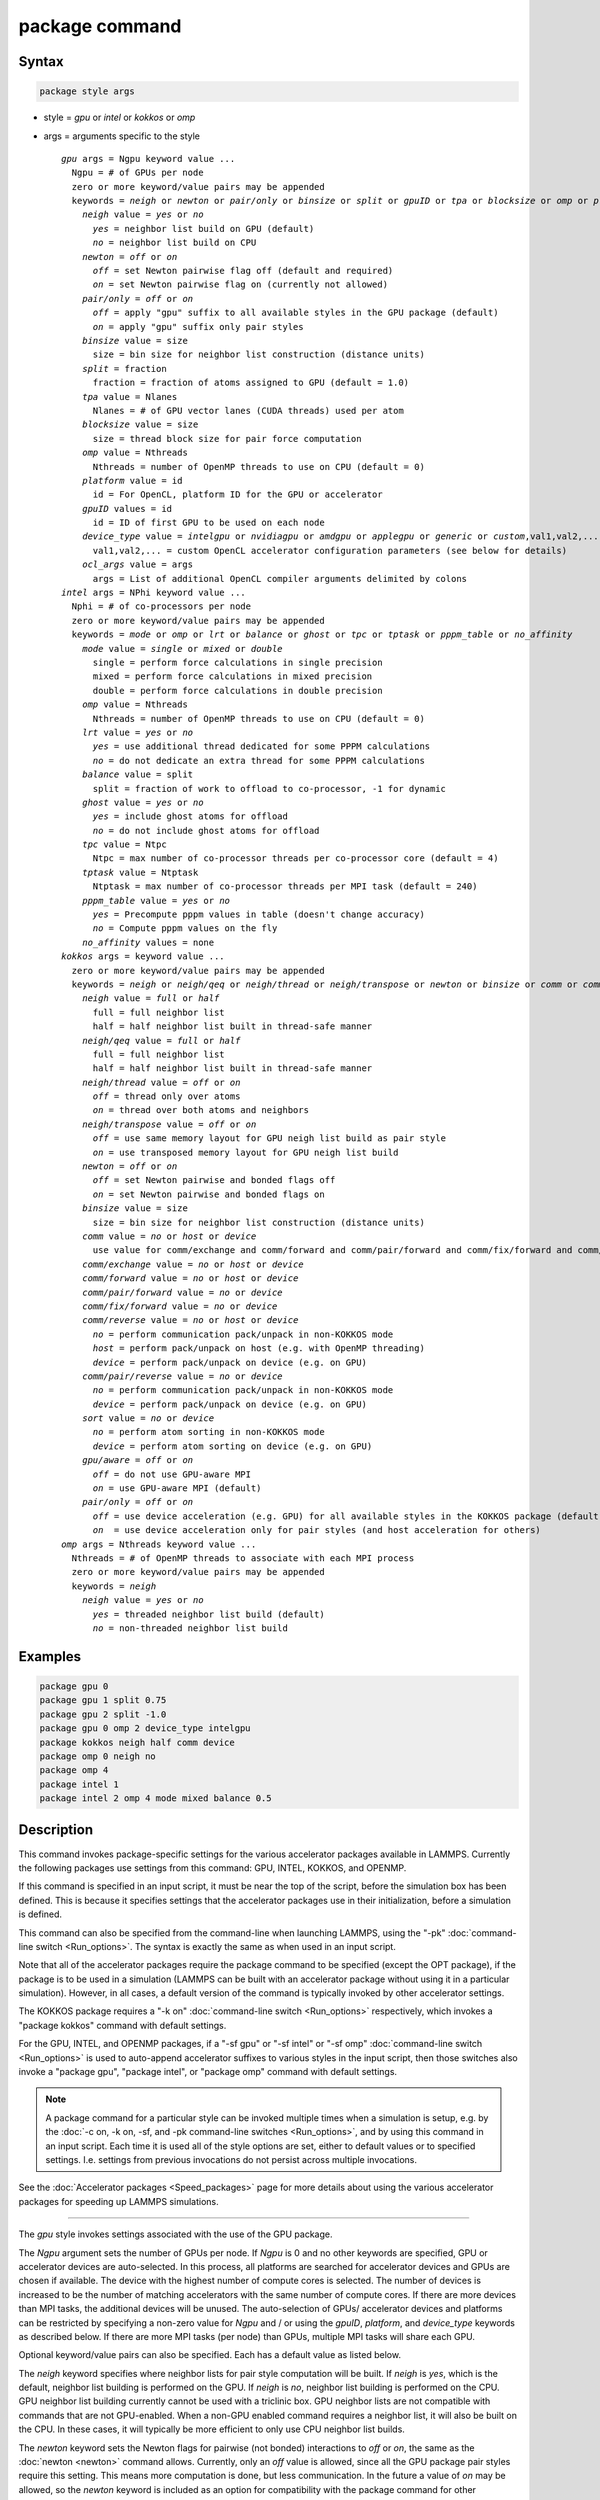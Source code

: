 .. index:: package

package command
===============

Syntax
""""""

.. code-block:: LAMMPS

   package style args

* style = *gpu* or *intel* or *kokkos* or *omp*
* args = arguments specific to the style

  .. parsed-literal::

       *gpu* args = Ngpu keyword value ...
         Ngpu = # of GPUs per node
         zero or more keyword/value pairs may be appended
         keywords = *neigh* or *newton* or *pair/only* or *binsize* or *split* or *gpuID* or *tpa* or *blocksize* or *omp* or *platform* or *device_type* or *ocl_args*
           *neigh* value = *yes* or *no*
             *yes* = neighbor list build on GPU (default)
             *no* = neighbor list build on CPU
           *newton* = *off* or *on*
             *off* = set Newton pairwise flag off (default and required)
             *on* = set Newton pairwise flag on (currently not allowed)
           *pair/only* = *off* or *on*
             *off* = apply "gpu" suffix to all available styles in the GPU package (default)
             *on* = apply "gpu" suffix only pair styles
           *binsize* value = size
             size = bin size for neighbor list construction (distance units)
           *split* = fraction
             fraction = fraction of atoms assigned to GPU (default = 1.0)
           *tpa* value = Nlanes
             Nlanes = # of GPU vector lanes (CUDA threads) used per atom
           *blocksize* value = size
             size = thread block size for pair force computation
           *omp* value = Nthreads
             Nthreads = number of OpenMP threads to use on CPU (default = 0)
           *platform* value = id
             id = For OpenCL, platform ID for the GPU or accelerator
           *gpuID* values = id
             id = ID of first GPU to be used on each node
           *device_type* value = *intelgpu* or *nvidiagpu* or *amdgpu* or *applegpu* or *generic* or *custom*,val1,val2,...
             val1,val2,... = custom OpenCL accelerator configuration parameters (see below for details)
           *ocl_args* value = args
             args = List of additional OpenCL compiler arguments delimited by colons
       *intel* args = NPhi keyword value ...
         Nphi = # of co-processors per node
         zero or more keyword/value pairs may be appended
         keywords = *mode* or *omp* or *lrt* or *balance* or *ghost* or *tpc* or *tptask* or *pppm_table* or *no_affinity*
           *mode* value = *single* or *mixed* or *double*
             single = perform force calculations in single precision
             mixed = perform force calculations in mixed precision
             double = perform force calculations in double precision
           *omp* value = Nthreads
             Nthreads = number of OpenMP threads to use on CPU (default = 0)
           *lrt* value = *yes* or *no*
             *yes* = use additional thread dedicated for some PPPM calculations
             *no* = do not dedicate an extra thread for some PPPM calculations
           *balance* value = split
             split = fraction of work to offload to co-processor, -1 for dynamic
           *ghost* value = *yes* or *no*
             *yes* = include ghost atoms for offload
             *no* = do not include ghost atoms for offload
           *tpc* value = Ntpc
             Ntpc = max number of co-processor threads per co-processor core (default = 4)
           *tptask* value = Ntptask
             Ntptask = max number of co-processor threads per MPI task (default = 240)
           *pppm_table* value = *yes* or *no*
             *yes* = Precompute pppm values in table (doesn't change accuracy)
             *no* = Compute pppm values on the fly
           *no_affinity* values = none
       *kokkos* args = keyword value ...
         zero or more keyword/value pairs may be appended
         keywords = *neigh* or *neigh/qeq* or *neigh/thread* or *neigh/transpose* or *newton* or *binsize* or *comm* or *comm/exchange* or *comm/forward* or *comm/pair/forward* or *comm/fix/forward* or *comm/reverse* or *comm/pair/reverse* or *sort* or *gpu/aware* or *pair/only*
           *neigh* value = *full* or *half*
             full = full neighbor list
             half = half neighbor list built in thread-safe manner
           *neigh/qeq* value = *full* or *half*
             full = full neighbor list
             half = half neighbor list built in thread-safe manner
           *neigh/thread* value = *off* or *on*
             *off* = thread only over atoms
             *on* = thread over both atoms and neighbors
           *neigh/transpose* value = *off* or *on*
             *off* = use same memory layout for GPU neigh list build as pair style
             *on* = use transposed memory layout for GPU neigh list build
           *newton* = *off* or *on*
             *off* = set Newton pairwise and bonded flags off
             *on* = set Newton pairwise and bonded flags on
           *binsize* value = size
             size = bin size for neighbor list construction (distance units)
           *comm* value = *no* or *host* or *device*
             use value for comm/exchange and comm/forward and comm/pair/forward and comm/fix/forward and comm/reverse
           *comm/exchange* value = *no* or *host* or *device*
           *comm/forward* value = *no* or *host* or *device*
           *comm/pair/forward* value = *no* or *device*
           *comm/fix/forward* value = *no* or *device*
           *comm/reverse* value = *no* or *host* or *device*
             *no* = perform communication pack/unpack in non-KOKKOS mode
             *host* = perform pack/unpack on host (e.g. with OpenMP threading)
             *device* = perform pack/unpack on device (e.g. on GPU)
           *comm/pair/reverse* value = *no* or *device*
             *no* = perform communication pack/unpack in non-KOKKOS mode
             *device* = perform pack/unpack on device (e.g. on GPU)
           *sort* value = *no* or *device*
             *no* = perform atom sorting in non-KOKKOS mode
             *device* = perform atom sorting on device (e.g. on GPU)
           *gpu/aware* = *off* or *on*
             *off* = do not use GPU-aware MPI
             *on* = use GPU-aware MPI (default)
           *pair/only* = *off* or *on*
             *off* = use device acceleration (e.g. GPU) for all available styles in the KOKKOS package (default)
             *on*  = use device acceleration only for pair styles (and host acceleration for others)
       *omp* args = Nthreads keyword value ...
         Nthreads = # of OpenMP threads to associate with each MPI process
         zero or more keyword/value pairs may be appended
         keywords = *neigh*
           *neigh* value = *yes* or *no*
             *yes* = threaded neighbor list build (default)
             *no* = non-threaded neighbor list build

Examples
""""""""

.. code-block:: LAMMPS

   package gpu 0
   package gpu 1 split 0.75
   package gpu 2 split -1.0
   package gpu 0 omp 2 device_type intelgpu
   package kokkos neigh half comm device
   package omp 0 neigh no
   package omp 4
   package intel 1
   package intel 2 omp 4 mode mixed balance 0.5

Description
"""""""""""

This command invokes package-specific settings for the various
accelerator packages available in LAMMPS.  Currently the following
packages use settings from this command: GPU, INTEL, KOKKOS, and
OPENMP.

If this command is specified in an input script, it must be near the
top of the script, before the simulation box has been defined.  This
is because it specifies settings that the accelerator packages use in
their initialization, before a simulation is defined.

This command can also be specified from the command-line when
launching LAMMPS, using the "-pk" :doc:`command-line switch <Run_options>`.  The syntax is exactly the same as when used
in an input script.

Note that all of the accelerator packages require the package command
to be specified (except the OPT package), if the package is to be used
in a simulation (LAMMPS can be built with an accelerator package
without using it in a particular simulation).  However, in all cases,
a default version of the command is typically invoked by other
accelerator settings.

The KOKKOS package requires a "-k on" :doc:`command-line switch <Run_options>` respectively, which invokes a "package
kokkos" command with default settings.

For the GPU, INTEL, and OPENMP packages, if a "-sf gpu" or "-sf
intel" or "-sf omp" :doc:`command-line switch <Run_options>` is used to
auto-append accelerator suffixes to various styles in the input
script, then those switches also invoke a "package gpu", "package
intel", or "package omp" command with default settings.

.. note::

   A package command for a particular style can be invoked multiple
   times when a simulation is setup, e.g. by the :doc:`-c on, -k on, -sf, and -pk command-line switches <Run_options>`, and by using this command
   in an input script.  Each time it is used all of the style options are
   set, either to default values or to specified settings.  I.e. settings
   from previous invocations do not persist across multiple invocations.

See the :doc:`Accelerator packages <Speed_packages>` page for more details
about using the various accelerator packages for speeding up LAMMPS
simulations.

----------

The *gpu* style invokes settings associated with the use of the GPU
package.

The *Ngpu* argument sets the number of GPUs per node. If *Ngpu* is 0
and no other keywords are specified, GPU or accelerator devices are
auto-selected. In this process, all platforms are searched for
accelerator devices and GPUs are chosen if available. The device with
the highest number of compute cores is selected. The number of devices
is increased to be the number of matching accelerators with the same
number of compute cores. If there are more devices than MPI tasks,
the additional devices will be unused. The auto-selection of GPUs/
accelerator devices and platforms can be restricted by specifying
a non-zero value for *Ngpu* and / or using the *gpuID*, *platform*,
and *device_type* keywords as described below. If there are more MPI
tasks (per node) than GPUs, multiple MPI tasks will share each GPU.

Optional keyword/value pairs can also be specified.  Each has a
default value as listed below.

The *neigh* keyword specifies where neighbor lists for pair style
computation will be built.  If *neigh* is *yes*, which is the default,
neighbor list building is performed on the GPU.  If *neigh* is *no*,
neighbor list building is performed on the CPU.  GPU neighbor list
building currently cannot be used with a triclinic box.  GPU neighbor
lists are not compatible with commands that are not GPU-enabled.  When
a non-GPU enabled command requires a neighbor list, it will also be
built on the CPU.  In these cases, it will typically be more efficient
to only use CPU neighbor list builds.

The *newton* keyword sets the Newton flags for pairwise (not bonded)
interactions to *off* or *on*, the same as the :doc:`newton <newton>`
command allows.  Currently, only an *off* value is allowed, since all
the GPU package pair styles require this setting.  This means more
computation is done, but less communication.  In the future a value of
*on* may be allowed, so the *newton* keyword is included as an option
for compatibility with the package command for other accelerator
styles.  Note that the newton setting for bonded interactions is not
affected by this keyword.

The *pair/only* keyword can change how any "gpu" suffix is applied.
By default a suffix is applied to all styles for which an accelerated
variant is available.  However, that is not always the most effective
way to use an accelerator.  With *pair/only* set to *on* the suffix
will only by applied to supported pair styles, which tend to be the
most effective in using an accelerator and their operation can be
overlapped with all other computations on the CPU.

The *binsize* keyword sets the size of bins used to bin atoms in
neighbor list builds performed on the GPU, if *neigh* = *yes* is set.
If *binsize* is set to 0.0 (the default), then the binsize is set
automatically using heuristics in the GPU package.

The *split* keyword can be used for load balancing force calculations
between CPU and GPU cores in GPU-enabled pair styles. If 0 < *split* <
1.0, a fixed fraction of particles is offloaded to the GPU while force
calculation for the other particles occurs simultaneously on the CPU.
If *split* < 0.0, the optimal fraction (based on CPU and GPU timings)
is calculated every 25 timesteps, i.e. dynamic load-balancing across
the CPU and GPU is performed.  If *split* = 1.0, all force
calculations for GPU accelerated pair styles are performed on the GPU.
In this case, other :doc:`hybrid <pair_hybrid>` pair interactions,
:doc:`bond <bond_style>`, :doc:`angle <angle_style>`,
:doc:`dihedral <dihedral_style>`, :doc:`improper <improper_style>`, and
:doc:`long-range <kspace_style>` calculations can be performed on the
CPU while the GPU is performing force calculations for the GPU-enabled
pair style.  If all CPU force computations complete before the GPU
completes, LAMMPS will block until the GPU has finished before
continuing the timestep.

As an example, if you have two GPUs per node and 8 CPU cores per node,
and would like to run on 4 nodes (32 cores) with dynamic balancing of
force calculation across CPU and GPU cores, you could specify

.. code-block:: bash

   mpirun -np 32 -sf gpu -in in.script    # launch command
   package gpu 2 split -1                 # input script command

In this case, all CPU cores and GPU devices on the nodes would be
utilized.  Each GPU device would be shared by 4 CPU cores. The CPU
cores would perform force calculations for some fraction of the
particles at the same time the GPUs performed force calculation for
the other particles.

The *gpuID* keyword is used to specify the first ID for the GPU or
other accelerator that LAMMPS will use. For example, if the ID is
1 and *Ngpu* is 3, GPUs 1-3 will be used. Device IDs should be
determined from the output of nvc_get_devices, ocl_get_devices,
or hip_get_devices
as provided in the lib/gpu directory. When using OpenCL with
accelerators that have main memory NUMA, the accelerators can be
split into smaller virtual accelerators for more efficient use
with MPI.

The *tpa* keyword sets the number of GPU vector lanes per atom used to
perform force calculations.  With a default value of 1, the number of
lanes will be chosen based on the pair style, however, the value can
be set explicitly with this keyword to fine-tune performance.  For
large cutoffs or with a small number of particles per GPU, increasing
the value can improve performance. The number of lanes per atom must
be a power of 2 and currently cannot be greater than the SIMD width
for the GPU / accelerator. In the case it exceeds the SIMD width, it
will automatically be decreased to meet the restriction.

The *blocksize* keyword allows you to tweak the number of threads used
per thread block. This number should be a multiple of 32 (for GPUs)
and its maximum depends on the specific GPU hardware. Typical choices
are 64, 128, or 256. A larger block size increases occupancy of
individual GPU cores, but reduces the total number of thread blocks,
thus may lead to load imbalance. On modern hardware, the sensitivity
to the blocksize is typically low.

The *Nthreads* value for the *omp* keyword sets the number of OpenMP
threads allocated for each MPI task. This setting controls OpenMP
parallelism only for routines run on the CPUs. For more details on
setting the number of OpenMP threads, see the discussion of the
*Nthreads* setting on this page for the "package omp" command.
The meaning of *Nthreads* is exactly the same for the GPU, INTEL,
and GPU packages.

The *platform* keyword is only used with OpenCL to specify the ID for
an OpenCL platform. See the output from ocl_get_devices in the lib/gpu
directory. In LAMMPS only one platform can be active at a time and by
default (id=-1) the platform is auto-selected to find the GPU with the
most compute cores. When *Ngpu* or other keywords are specified, the
auto-selection is appropriately restricted. For example, if *Ngpu* is
3, only platforms with at least 3 accelerators are considered. Similar
restrictions can be enforced by the *gpuID* and *device_type* keywords.

The *device_type* keyword can be used for OpenCL to specify the type of
GPU to use or specify a custom configuration for an accelerator. In most
cases this selection will be automatic and there is no need to use the
keyword. The *applegpu* type is not specific to a particular GPU vendor,
but is separate due to the more restrictive Apple OpenCL implementation.
For expert users, to specify a custom configuration, the *custom* keyword
followed by the next parameters can be specified:

CONFIG_ID, SIMD_SIZE, MEM_THREADS, SHUFFLE_AVAIL, FAST_MATH,
THREADS_PER_ATOM, THREADS_PER_CHARGE, THREADS_PER_THREE, BLOCK_PAIR,
BLOCK_BIO_PAIR, BLOCK_ELLIPSE, PPPM_BLOCK_1D, BLOCK_NBOR_BUILD,
BLOCK_CELL_2D, BLOCK_CELL_ID, MAX_SHARED_TYPES, MAX_BIO_SHARED_TYPES,
PPPM_MAX_SPLINE, NBOR_PREFETCH.

CONFIG_ID can be 0. SHUFFLE_AVAIL in {0,1} indicates that inline-PTX
(NVIDIA) or OpenCL extensions (Intel) should be used for horizontal
vector operations. FAST_MATH in {0,1} indicates that OpenCL fast math
optimizations are used during the build and hardware-accelerated
transcendental functions are used when available. THREADS_PER_* give the
default *tpa* values for ellipsoidal models, styles using charge, and
any other styles. The BLOCK_* parameters specify the block sizes for
various kernel calls and the MAX_*SHARED*_ parameters are used to
determine the amount of local shared memory to use for storing model
parameters.

For OpenCL, the routines are compiled at runtime for the specified GPU
or accelerator architecture. The *ocl_args* keyword can be used to
specify additional flags for the runtime build.

----------

The *intel* style invokes settings associated with the use of the
INTEL package.  All of its settings, except the *omp* and *mode*
keywords, are ignored if LAMMPS was not built with Xeon Phi
co-processor support.  All of its settings, including the *omp* and
*mode* keyword are applicable if LAMMPS was built with co-processor
support.

The *Nphi* argument sets the number of co-processors per node.
This can be set to any value, including 0, if LAMMPS was not
built with co-processor support.

Optional keyword/value pairs can also be specified.  Each has a
default value as listed below.

The *Nthreads* value for the *omp* keyword sets the number of OpenMP
threads allocated for each MPI task. This setting controls OpenMP
parallelism only for routines run on the CPUs. For more details on
setting the number of OpenMP threads, see the discussion of the
*Nthreads* setting on this page for the "package omp" command.
The meaning of *Nthreads* is exactly the same for the GPU, INTEL,
and GPU packages.

The *mode* keyword determines the precision mode to use for
computing pair style forces, either on the CPU or on the co-processor,
when using a INTEL supported :doc:`pair style <pair_style>`.  It
can take a value of *single*, *mixed* which is the default, or
*double*\ .  *Single* means single precision is used for the entire
force calculation.  *Mixed* means forces between a pair of atoms are
computed in single precision, but accumulated and stored in double
precision, including storage of forces, torques, energies, and virial
quantities.  *Double* means double precision is used for the entire
force calculation.

The *lrt* keyword can be used to enable "Long Range Thread (LRT)"
mode. It can take a value of *yes* to enable and *no* to disable.
LRT mode generates an extra thread (in addition to any OpenMP threads
specified with the OMP_NUM_THREADS environment variable or the *omp*
keyword). The extra thread is dedicated for performing part of the
:doc:`PPPM solver <kspace_style>` computations and communications. This
can improve parallel performance on processors supporting
Simultaneous Multithreading (SMT) such as Hyper-Threading (HT) on Intel
processors. In this mode, one additional thread is generated per MPI
process. LAMMPS will generate a warning in the case that more threads
are used than available in SMT hardware on a node. If the PPPM solver
from the INTEL package is not used, then the LRT setting is
ignored and no extra threads are generated. Enabling LRT will replace
the :doc:`run_style <run_style>` with the *verlet/lrt/intel* style that
is identical to the default *verlet* style aside from supporting the
LRT feature. This feature requires setting the pre-processor flag
-DLMP_INTEL_USELRT in the makefile when compiling LAMMPS.

The *balance* keyword sets the fraction of :doc:`pair style <pair_style>` work
offloaded to the co-processor for split values between 0.0 and 1.0 inclusive.
While this fraction of work is running on the co-processor, other calculations
will run on the host, including neighbor and pair calculations that are not
offloaded, as well as angle, bond, dihedral, kspace, and some MPI
communications.  If *split* is set to -1, the fraction of work is dynamically
adjusted automatically throughout the run.  This typically give performance
within 5 to 10 percent of the optimal fixed fraction.

The *ghost* keyword determines whether or not ghost atoms, i.e. atoms
at the boundaries of processor subdomains, are offloaded for neighbor
and force calculations.  When the value = "no", ghost atoms are not
offloaded.  This option can reduce the amount of data transfer with
the co-processor and can also overlap MPI communication of forces with
computation on the co-processor when the :doc:`newton pair <newton>`
setting is "on".  When the value = "yes", ghost atoms are offloaded.
In some cases this can provide better performance, especially if the
*balance* fraction is high.

The *tpc* keyword sets the max # of co-processor threads *Ntpc* that
will run on each core of the co-processor.  The default value = 4,
which is the number of hardware threads per core supported by the
current generation Xeon Phi chips.

The *tptask* keyword sets the max # of co-processor threads (Ntptask*
assigned to each MPI task.  The default value = 240, which is the
total # of threads an entire current generation Xeon Phi chip can run
(240 = 60 cores \* 4 threads/core).  This means each MPI task assigned
to the Phi will enough threads for the chip to run the max allowed,
even if only 1 MPI task is assigned.  If 8 MPI tasks are assigned to
the Phi, each will run with 30 threads.  If you wish to limit the
number of threads per MPI task, set *tptask* to a smaller value.
E.g. for *tptask* = 16, if 8 MPI tasks are assigned, each will run
with 16 threads, for a total of 128.

Note that the default settings for *tpc* and *tptask* are fine for
most problems, regardless of how many MPI tasks you assign to a Phi.

.. versionadded:: 15Jun2023

The *pppm_table* keyword with the argument yes allows to use a
pre-computed table to efficiently spread the charge to the PPPM grid.
This feature is enabled by default but can be turned off using the
keyword with the argument *no*.

The *no_affinity* keyword will turn off automatic setting of core
affinity for MPI tasks and OpenMP threads on the host when using
offload to a co-processor. Affinity settings are used when possible
to prevent MPI tasks and OpenMP threads from being on separate NUMA
domains and to prevent offload threads from interfering with other
processes/threads used for LAMMPS.

----------

The *kokkos* style invokes settings associated with the use of the
KOKKOS package.

All of the settings are optional keyword/value pairs. Each has a default
value as listed below.

The *neigh* keyword determines how neighbor lists are built. A value of
*half* uses a thread-safe variant of half-neighbor lists, the same as
used by most pair styles in LAMMPS, which is the default when running on
CPUs (i.e. the Kokkos CUDA back end is not enabled).

A value of *full* uses a full neighbor lists and is the default when
running on GPUs. This performs twice as much computation as the *half*
option, however that is often a win because it is thread-safe and
does not require atomic operations in the calculation of pair forces. For
that reason, *full* is the default setting for GPUs. However, when
running on CPUs, a *half* neighbor list is the default because it are
often faster, just as it is for non-accelerated pair styles. Similarly,
the *neigh/qeq* keyword determines how neighbor lists are built for
:doc:`fix qeq/reaxff/kk <fix_qeq_reaxff>`.

If the *neigh/thread* keyword is set to *off*, then the KOKKOS package
threads only over atoms. However, for small systems, this may not expose
enough parallelism to keep a GPU busy. When this keyword is set to *on*,
the KOKKOS package threads over both atoms and neighbors of atoms. When
using *neigh/thread* *on*, the :doc:`newton pair <newton>` setting must
be "off". Using *neigh/thread* *on* may be slower for large systems, so
this this option is turned on by default only when running on one or
more GPUs and there are 16k atoms or less owned by an MPI rank. Not all
KOKKOS-enabled potentials support this keyword yet, and only thread over
atoms. Many simple pairwise potentials such as Lennard-Jones do support
threading over both atoms and neighbors.

If the *neigh/transpose* keyword is set to *off*, then the KOKKOS
package will use the same memory layout for building the neighbor list on
GPUs as used for the pair style. When this keyword is set to *on* it
will use a different (transposed) memory layout to build the neighbor
list on GPUs. This can be faster in some cases (e.g. ReaxFF HNS
benchmark) but slower in others (e.g. Lennard Jones benchmark). The
copy between different memory layouts is done out of place and
therefore doubles the memory overhead of the neighbor list, which can
be significant.

The *newton* keyword sets the Newton flags for pairwise and bonded
interactions to *off* or *on*, the same as the :doc:`newton <newton>`
command allows. The default for GPUs is *off* because this will almost
always give better performance for the KOKKOS package. This means more
computation is done, but less communication. However, when running on
CPUs a value of *on* is the default since it can often be faster, just
as it is for non-accelerated pair styles

The *binsize* keyword sets the size of bins used to bin atoms during
neighbor list builds. The same value can be set by the
:doc:`neigh_modify binsize <neigh_modify>` command. Making it an option
in the package kokkos command allows it to be set from the command line.
The default value for CPUs is 0.0, which means the LAMMPS default will be
used, which is bins = 1/2 the size of the pairwise cutoff + neighbor skin
distance. This is fine when neighbor lists are built on the CPU. For GPU
builds, a 2x larger binsize equal to the pairwise cutoff + neighbor skin
is often faster, which is the default. Note that if you use a
longer-than-usual pairwise cutoff, e.g. to allow for a smaller fraction
of KSpace work with a :doc:`long-range Coulombic solver <kspace_style>`
because the GPU is faster at performing pairwise interactions, then this
rule of thumb may give too large a binsize and the default should be
overridden with a smaller value.

The *comm* and *comm/exchange* and *comm/forward* and *comm/pair/forward*
and *comm/fix/forward* and *comm/reverse* and *comm/pair/reverse*
keywords determine whether the host or device performs the packing and
unpacking of data when communicating per-atom data between processors.
"Exchange" communication happens only on timesteps that neighbor lists
are rebuilt. The data is only for atoms that migrate to new processors.
"Forward" communication happens every timestep. "Reverse" communication
happens every timestep if the *newton* option is on. The data is for
atom coordinates and any other atom properties that needs to be updated
for ghost atoms owned by each processor. "Pair/comm" controls additional
communication in pair styles, such as pair_style EAM. "Fix/comm" controls
additional communication in fixes, such as fix SHAKE.

The *comm* keyword is simply a short-cut to set the same value for all
the comm keywords.

The value options for the keywords are *no* or *host* or *device*\ . A
value of *no* means to use the standard non-KOKKOS method of
packing/unpacking data for the communication. A value of *host* means to
use the host, typically a multicore CPU, and perform the
packing/unpacking in parallel with threads. A value of *device* means to
use the device, typically a GPU, to perform the packing/unpacking
operation.

For the *comm/pair/forward* or *comm/fix/forward* or *comm/pair/reverse*
keywords, if a value of *host* is used it will be automatically
be changed to *no* since these keywords don't support *host* mode. The
value of *no* will also always be used when running on the CPU, i.e. setting
the value to *device* will have no effect if the pair/fix style is
running on the CPU. For the *comm/fix/forward* or *comm/pair/reverse*
keywords, not all styles support *device* mode and in that case will run
in *no* mode instead.

The optimal choice for these keywords depends on the input script and
the hardware used. The *no* value is useful for verifying that the
Kokkos-based *host* and *device* values are working correctly. It is the
default when running on CPUs since it is usually the fastest.

When running on CPUs or Xeon Phi, the *host* and *device* values work
identically. When using GPUs, the *device* value is the default since it
will typically be optimal if all of your styles used in your input
script are supported by the KOKKOS package. In this case data can stay
on the GPU for many timesteps without being moved between the host and
GPU, if you use the *device* value. If your script uses styles (e.g.
fixes) which are not yet supported by the KOKKOS package, then data has
to be moved between the host and device anyway, so it is typically faster
to let the host handle communication, by using the *host* value. Using
*host* instead of *no* will enable use of multiple threads to
pack/unpack communicated data. When running small systems on a GPU,
performing the exchange pack/unpack on the host CPU can give speedup
since it reduces the number of CUDA kernel launches.

The *sort* keyword determines whether the host or device performs atom
sorting, see the :doc:`atom_modify sort <atom_modify>` command.  The
value options for the *sort* keyword are *no* or *device* similar to the
*comm* keywords above. If a value of *host* is used it will be
automatically be changed to *no* since the *sort* keyword does not
support *host* mode. The value of *no* will also always be used when
running on the CPU, i.e. setting the value to *device* will have no
effect if the simulation is running on the CPU. Not all fix styles with
extra atom data support *device* mode and in that case a warning will be
given and atom sorting will run in *no* mode instead.

The *gpu/aware* keyword chooses whether GPU-aware MPI will be used. When
this keyword is set to *on*, buffers in GPU memory are passed directly
through MPI send/receive calls. This reduces overhead of first copying
the data to the host CPU. However GPU-aware MPI is not supported on all
systems, which can lead to segmentation faults and would require using a
value of *off*\ . If LAMMPS can safely detect that GPU-aware MPI is not
available (currently only possible with OpenMPI v2.0.0 or later), then
the *gpu/aware* keyword is automatically set to *off* by default. When
the *gpu/aware* keyword is set to *off* while any of the *comm*
keywords are set to *device*, the value for these *comm* keywords will
be automatically changed to *no*\ . This setting has no effect if not
running on GPUs or if using only one MPI rank. GPU-aware MPI is available
for OpenMPI 1.8 (or later versions), Mvapich2 1.9 (or later) when the
"MV2_USE_CUDA" environment variable is set to "1", CrayMPI, and IBM
Spectrum MPI when the "-gpu" flag is used.

The *pair/only* keyword can change how the KOKKOS suffix "kk" is applied
when using an accelerator device.  By default device acceleration is
always used for all available styles.  With *pair/only* set to *on* the
suffix setting will choose device acceleration only for pair styles and
run all other force computations on the host CPU.
The *comm* flags will also automatically be changed to *no*\ . This can
result in better performance for certain configurations and system sizes.

----------

The *omp* style invokes settings associated with the use of the
OPENMP package.

The *Nthreads* argument sets the number of OpenMP threads allocated for
each MPI task.  For example, if your system has nodes with dual
quad-core processors, it has a total of 8 cores per node.  You could
use two MPI tasks per node (e.g. using the -ppn option of the mpirun
command in MPICH or -npernode in OpenMPI), and set *Nthreads* = 4.
This would use all 8 cores on each node.  Note that the product of MPI
tasks \* threads/task should not exceed the physical number of cores
(on a node), otherwise performance will suffer.

Setting *Nthreads* = 0 instructs LAMMPS to use whatever value is the
default for the given OpenMP environment. This is usually determined
via the *OMP_NUM_THREADS* environment variable or the compiler
runtime.  Note that in most cases the default for OpenMP capable
compilers is to use one thread for each available CPU core when
*OMP_NUM_THREADS* is not explicitly set, which can lead to poor
performance.

Here are examples of how to set the environment variable when
launching LAMMPS:

.. code-block:: bash

   env OMP_NUM_THREADS=4 lmp_machine -sf omp -in in.script
   env OMP_NUM_THREADS=2 mpirun -np 2 lmp_machine -sf omp -in in.script
   mpirun -x OMP_NUM_THREADS=2 -np 2 lmp_machine -sf omp -in in.script

or you can set it permanently in your shell's start-up script.
All three of these examples use a total of 4 CPU cores.

Note that different MPI implementations have different ways of passing
the OMP_NUM_THREADS environment variable to all MPI processes.  The
second example line above is for MPICH; the third example line with -x is
for OpenMPI.  Check your MPI documentation for additional details.

What combination of threads and MPI tasks gives the best performance
is difficult to predict and can depend on many components of your
input.  Not all features of LAMMPS support OpenMP threading via the
OPENMP package and the parallel efficiency can be very different,
too.

.. note::

   If you build LAMMPS with the GPU, INTEL, and / or OPENMP
   packages, be aware these packages all allow setting of the *Nthreads*
   value via their package commands, but there is only a single global
   *Nthreads* value used by OpenMP.  Thus if multiple package commands are
   invoked, you should ensure the values are consistent.  If they are
   not, the last one invoked will take precedence, for all packages.
   Also note that if the :doc:`-sf hybrid intel omp command-line switch <Run_options>` is used, it invokes a "package intel" command, followed by a
   "package omp" command, both with a setting of *Nthreads* = 0. Likewise
   for a hybrid suffix for gpu and omp. Note that KOKKOS also supports
   setting the number of OpenMP threads from the command line using the
   "-k on" :doc:`command-line switch <Run_options>`. The default for
   KOKKOS is 1 thread per MPI task, so any other number of threads should
   be explicitly set using the "-k on" command-line switch (and this
   setting should be consistent with settings from any other packages
   used).

Optional keyword/value pairs can also be specified.  Each has a
default value as listed below.

The *neigh* keyword specifies whether neighbor list building will be
multi-threaded in addition to force calculations.  If *neigh* is set
to *no* then neighbor list calculation is performed only by MPI tasks
with no OpenMP threading.  If *mode* is *yes* (the default), a
multi-threaded neighbor list build is used.  Using *neigh* = *yes* is
almost always faster and should produce identical neighbor lists at the
expense of using more memory.  Specifically, neighbor list pages are
allocated for all threads at the same time and each thread works
within its own pages.

----------

Restrictions
""""""""""""

This command cannot be used after the simulation box is defined by a
:doc:`read_data <read_data>` or :doc:`create_box <create_box>` command.

The gpu style of this command can only be invoked if LAMMPS was built
with the GPU package.  See the :doc:`Build package <Build_package>` doc
page for more info.

The intel style of this command can only be invoked if LAMMPS was
built with the INTEL package.  See the :doc:`Build package <Build_package>` page for more info.

The kk style of this command can only be invoked if LAMMPS was built
with the KOKKOS package.  See the :doc:`Build package <Build_package>`
doc page for more info.

The omp style of this command can only be invoked if LAMMPS was built
with the OPENMP package.  See the :doc:`Build package <Build_package>`
doc page for more info.

Related commands
""""""""""""""""

:doc:`suffix <suffix>`, :doc:`-pk command-line switch <Run_options>`

Default
"""""""

For the GPU package, the default is Ngpu = 0 and the option defaults are neigh
= yes, newton = off, binsize = 0.0, split = 1.0, gpuID = 0 to Ngpu-1, tpa = 1,
omp = 0, and platform=-1.  These settings are made automatically if the "-sf
gpu" :doc:`command-line switch <Run_options>` is used.  If it is not used, you
must invoke the package gpu command in your input script or via the "-pk gpu"
:doc:`command-line switch <Run_options>`.

For the INTEL package, the default is Nphi = 1 and the option defaults are omp
= 0, mode = mixed, lrt = no, balance = -1, tpc = 4, tptask = 240, pppm_table =
yes.  The default ghost option is determined by the pair style being used.
This value is output to the screen in the offload report at the end of each
run.  Note that all of these settings, except "omp" and "mode", are ignored if
LAMMPS was not built with Xeon Phi co-processor support.  These settings are
made automatically if the "-sf intel" :doc:`command-line switch <Run_options>`
is used.  If it is not used, you must invoke the package intel command in your
input script or via the "-pk intel" :doc:`command-line switch <Run_options>`.

For the KOKKOS package, the option defaults for GPUs are neigh = full,
neigh/qeq = full, newton = off, binsize for GPUs = 2x LAMMPS default value,
comm = device, sort = device, neigh/transpose = off, gpu/aware = on. When
LAMMPS can safely detect that GPU-aware MPI is not available, the default value
of gpu/aware becomes "off". For CPUs or Xeon Phis, the option defaults are
neigh = half, neigh/qeq = half, newton = on, binsize = 0.0, comm = no, and sort
= no. For GPUs, option neigh/thread = on when there are 16k atoms or less on an MPI
rank, otherwise it is "off". These settings are made automatically by the
required "-k on" :doc:`command-line switch <Run_options>`. You can change them
by using the package kokkos command in your input script or via the :doc:`-pk
kokkos command-line switch <Run_options>`.

For the OMP package, the default is Nthreads = 0 and the option defaults are
neigh = yes.  These settings are made automatically if the "-sf omp"
:doc:`command-line switch <Run_options>` is used.  If it is not used, you must
invoke the package omp command in your input script or via the "-pk omp"
:doc:`command-line switch <Run_options>`.

